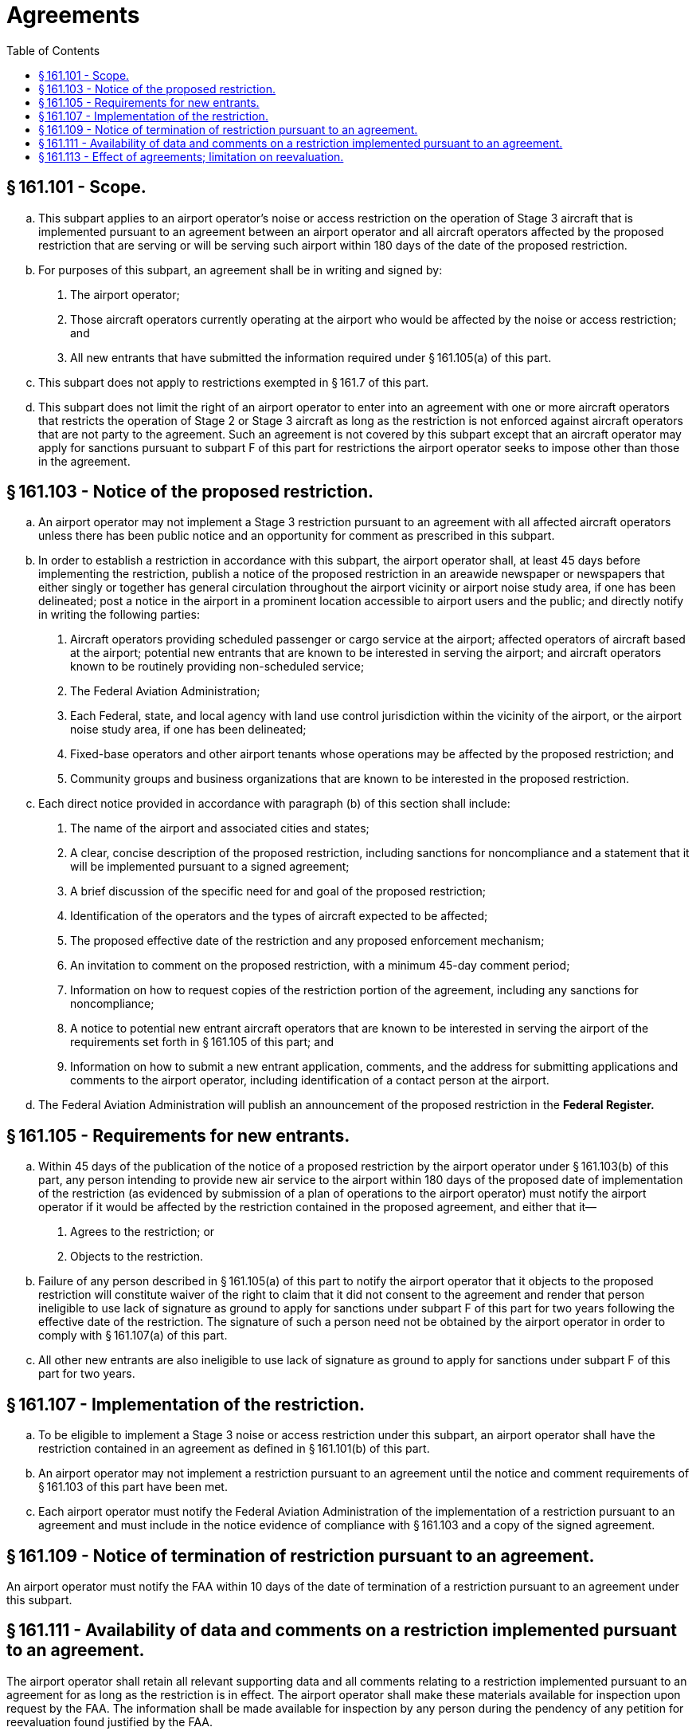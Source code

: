# Agreements
:toc:

## § 161.101 - Scope.

[loweralpha]
. This subpart applies to an airport operator's noise or access restriction on the operation of Stage 3 aircraft that is implemented pursuant to an agreement between an airport operator and all aircraft operators affected by the proposed restriction that are serving or will be serving such airport within 180 days of the date of the proposed restriction.
. For purposes of this subpart, an agreement shall be in writing and signed by:
[arabic]
.. The airport operator;
.. Those aircraft operators currently operating at the airport who would be affected by the noise or access restriction; and
.. All new entrants that have submitted the information required under § 161.105(a) of this part.
. This subpart does not apply to restrictions exempted in § 161.7 of this part.
. This subpart does not limit the right of an airport operator to enter into an agreement with one or more aircraft operators that restricts the operation of Stage 2 or Stage 3 aircraft as long as the restriction is not enforced against aircraft operators that are not party to the agreement. Such an agreement is not covered by this subpart except that an aircraft operator may apply for sanctions pursuant to subpart F of this part for restrictions the airport operator seeks to impose other than those in the agreement.

## § 161.103 - Notice of the proposed restriction.

[loweralpha]
. An airport operator may not implement a Stage 3 restriction pursuant to an agreement with all affected aircraft operators unless there has been public notice and an opportunity for comment as prescribed in this subpart.
. In order to establish a restriction in accordance with this subpart, the airport operator shall, at least 45 days before implementing the restriction, publish a notice of the proposed restriction in an areawide newspaper or newspapers that either singly or together has general circulation throughout the airport vicinity or airport noise study area, if one has been delineated; post a notice in the airport in a prominent location accessible to airport users and the public; and directly notify in writing the following parties:
[arabic]
.. Aircraft operators providing scheduled passenger or cargo service at the airport; affected operators of aircraft based at the airport; potential new entrants that are known to be interested in serving the airport; and aircraft operators known to be routinely providing non-scheduled service;
.. The Federal Aviation Administration;
.. Each Federal, state, and local agency with land use control jurisdiction within the vicinity of the airport, or the airport noise study area, if one has been delineated;
.. Fixed-base operators and other airport tenants whose operations may be affected by the proposed restriction; and
.. Community groups and business organizations that are known to be interested in the proposed restriction.
. Each direct notice provided in accordance with paragraph (b) of this section shall include:
[arabic]
.. The name of the airport and associated cities and states;
.. A clear, concise description of the proposed restriction, including sanctions for noncompliance and a statement that it will be implemented pursuant to a signed agreement;
.. A brief discussion of the specific need for and goal of the proposed restriction;
.. Identification of the operators and the types of aircraft expected to be affected;
.. The proposed effective date of the restriction and any proposed enforcement mechanism;
.. An invitation to comment on the proposed restriction, with a minimum 45-day comment period;
.. Information on how to request copies of the restriction portion of the agreement, including any sanctions for noncompliance;
.. A notice to potential new entrant aircraft operators that are known to be interested in serving the airport of the requirements set forth in § 161.105 of this part; and
.. Information on how to submit a new entrant application, comments, and the address for submitting applications and comments to the airport operator, including identification of a contact person at the airport.
. The Federal Aviation Administration will publish an announcement of the proposed restriction in the *Federal Register.*
              

## § 161.105 - Requirements for new entrants.

[loweralpha]
. Within 45 days of the publication of the notice of a proposed restriction by the airport operator under § 161.103(b) of this part, any person intending to provide new air service to the airport within 180 days of the proposed date of implementation of the restriction (as evidenced by submission of a plan of operations to the airport operator) must notify the airport operator if it would be affected by the restriction contained in the proposed agreement, and either that it—
[arabic]
.. Agrees to the restriction; or
.. Objects to the restriction.
. Failure of any person described in § 161.105(a) of this part to notify the airport operator that it objects to the proposed restriction will constitute waiver of the right to claim that it did not consent to the agreement and render that person ineligible to use lack of signature as ground to apply for sanctions under subpart F of this part for two years following the effective date of the restriction. The signature of such a person need not be obtained by the airport operator in order to comply with § 161.107(a) of this part.
. All other new entrants are also ineligible to use lack of signature as ground to apply for sanctions under subpart F of this part for two years.

## § 161.107 - Implementation of the restriction.

[loweralpha]
. To be eligible to implement a Stage 3 noise or access restriction under this subpart, an airport operator shall have the restriction contained in an agreement as defined in § 161.101(b) of this part.
. An airport operator may not implement a restriction pursuant to an agreement until the notice and comment requirements of § 161.103 of this part have been met.
. Each airport operator must notify the Federal Aviation Administration of the implementation of a restriction pursuant to an agreement and must include in the notice evidence of compliance with § 161.103 and a copy of the signed agreement.

## § 161.109 - Notice of termination of restriction pursuant to an agreement.

An airport operator must notify the FAA within 10 days of the date of termination of a restriction pursuant to an agreement under this subpart.

## § 161.111 - Availability of data and comments on a restriction implemented pursuant to an agreement.

The airport operator shall retain all relevant supporting data and all comments relating to a restriction implemented pursuant to an agreement for as long as the restriction is in effect. The airport operator shall make these materials available for inspection upon request by the FAA. The information shall be made available for inspection by any person during the pendency of any petition for reevaluation found justified by the FAA.

## § 161.113 - Effect of agreements; limitation on reevaluation.

[loweralpha]
. Except as otherwise provided in this subpart, a restriction implemented by an airport operator pursuant to this subpart shall have the same force and effect as if it had been a restriction implemented in accordance with subpart D of this part.
. A restriction implemented by an airport operator pursuant to this subpart may be subject to reevaluation by the FAA under subpart E of this part.


